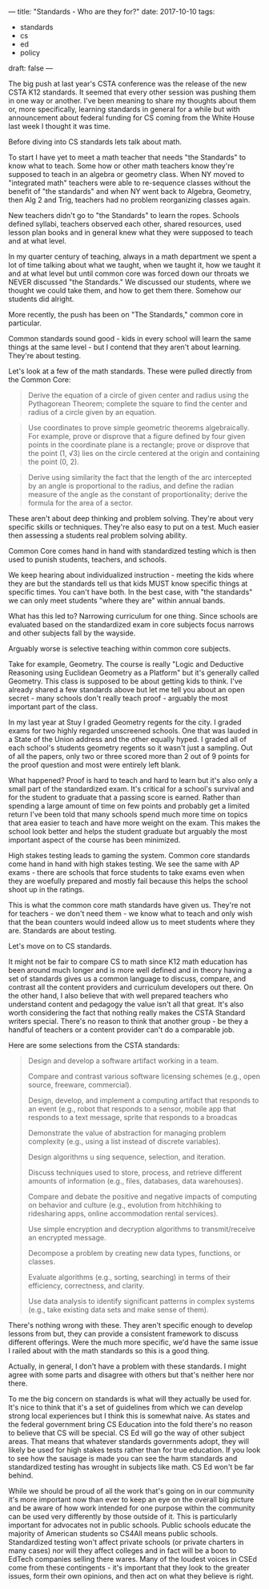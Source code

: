 ---
title: "Standards - Who are they for?"
date: 2017-10-10
tags:
- standards
-  cs
-  ed
-  policy
draft: false
---


The big push at last year's CSTA conference was the release of the new
CSTA K12 standards. It seemed that every other session was pushing
them in one way or another. I've been meaning to share my thoughts
about them or, more specifically, learning standards in general for a
while but with announcement about federal funding for CS coming from
the White House last week I thought it was time.

Before diving into CS standards lets talk about math.

To start I have yet to meet a math teacher that needs
"the Standards" to know what to teach. Some how or other math teachers know
they're supposed to teach in an algebra or geometry class. When NY
moved to "integrated math" teachers were able to re-sequence classes
without the benefit of "the standards" and when NY went back to
Algebra, Geometry, then Alg 2 and Trig, teachers had no problem
reorganizing classes again.

New teachers didn't go to "the Standards" to learn the ropes. Schools
defined syllabi, teachers observed each other, shared resources, used
lesson plan books and in general knew what they were supposed to teach
and at what level.

In my quarter century of teaching, always in a math department we
spent a lot of time talking about what we taught, when we taught it,
how we taught it and at what level but until common core was forced
down our throats we NEVER discussed "the Standards." We discussed our
students, where we thought we could take them, and how to get them
there. Somehow our students did alright.

More recently, the push has been on "The Standards," common core in particular.

Common standards sound good - kids in every school will learn the same
things at the same level - but I contend that they aren't about
learning. They're about testing.

Let's look at a few of the math standards. These were pulled directly
from the Common Core:


#+BEGIN_QUOTE
Derive the equation of a circle of given center and radius using the
Pythagorean Theorem; complete the square to find the center and radius
of a circle given by an equation.
#+END_QUOTE

#+BEGIN_QUOTE
Use coordinates to prove simple geometric theorems algebraically. For
example, prove or disprove that a figure defined by four given points
in the coordinate plane is a rectangle; prove or disprove that the
point (1, √3) lies on the circle centered at the origin and containing
the point (0, 2).

#+END_QUOTE
#+BEGIN_QUOTE

Derive using similarity the fact that the length of the arc
intercepted by an angle is proportional to the radius, and define the
radian measure of the angle as the constant of proportionality; derive
the formula for the area of a sector.
#+END_QUOTE

These aren't about deep thinking and problem solving. They're about
very specific skills or techniques. They're also easy to put on a
test. Much easier then assessing a students real problem solving ability.

Common Core comes hand in hand with standardized testing which is then
used to punish students, teachers, and schools.

We keep hearing about individualized instruction - meeting the kids
where they are but the standards tell us that kids MUST know specific
things at specific times. You can't have both. In the best case, with
"the standards" we can only meet students "where they are" within
annual bands.

What has this led to? Narrowing curriculum for one thing. Since schools are
evaluated based on the standardized exam in core subjects focus
narrows and other subjects fall by the wayside.

Arguably worse is selective teaching within common core subjects.

Take for example, Geometry. The course is really "Logic and Deductive
Reasoning using Euclidean Geometry as a Platform" but it's generally
called Geometry. This class is supposed to be about getting kids to
think. I've already shared a few standards above but let me tell you
about an open secret - many schools don't really teach proof -
arguably the most important part of the class.

In my last year at Stuy I graded Geometry regents for the city. I
graded exams for two highly regarded unscreened schools. One that was
lauded in a State of the Union address and the other equally hyped. I
graded all of each school's students geometry regents so it wasn't
just a sampling. Out of all the papers, only two or three scored more
than 2 out of 9 points for the proof question and most were entirely
left blank.

What happened? Proof is hard to teach and hard to learn but it's also
only a small part of the standardized exam. It's critical for a
school's survival and for the student to graduate that a passing score
is earned. Rather than spending a large amount of time on few points
and probably get a limited return I've been told that many schools
spend much more time on topics that area easier to teach and have more
weight on the exam. This makes the school look better and helps the
student graduate but arguably the most important aspect of the course
has been minimized.

High stakes testing leads to gaming the system. Common core standards
come hand in hand with high stakes testing. We see the same with AP
exams - there are schools that force students to take exams even when
they are woefully prepared and mostly fail because this helps the
school shoot up in the ratings.

This is what the common core math standards have given us. They're not
for teachers - we don't need them - we know what to teach and only
wish that the bean counters would indeed allow us to meet students
where they are. Standards are about testing.

Let's move on to CS standards.

It might not be fair to compare CS to math since K12 math education
has been around much longer and is more well defined and in theory
having a set of standards gives us a common language to discuss,
compare, and contrast all the content providers and curriculum
developers out there. On the other hand, I also believe that with well
prepared teachers who understand content and pedagogy the value isn't
all that great. It's also worth considering the fact that nothing
really makes the CSTA Standard  writers special. There's no reason to
think that another group - be they a handful of teachers or a content
provider can't do a comparable job.

Here are some selections from the CSTA standards:

#+BEGIN_QUOTE
Design and develop a software artifact working in a team.

Compare and contrast various software licensing schemes (e.g., open source, freeware,
commercial).

Design, develop, and implement a computing artifact that responds to an event (e.g., robot
that responds to a sensor, mobile app that responds to a text message, sprite that responds
to a broadcas

Demonstrate the value of abstraction for managing problem complexity (e.g., using a list
instead of discrete variables).

Design algorithms u sing sequence, selection, and iteration.

Discuss techniques used to store, process, and retrieve different amounts of information
(e.g., files, databases, data warehouses).

Compare and debate the positive and negative impacts of computing on behavior and
culture (e.g., evolution from hitchhiking to ridesharing apps, online accommodation rental
services).

Use simple encryption and decryption algorithms to transmit/receive an encrypted
message.

Decompose a problem by creating new data types, functions, or classes.

Evaluate algorithms (e.g., sorting, searching) in terms of their efficiency, correctness, and
clarity.

Use data analysis to identify significant patterns in complex systems (e.g., take existing data
sets and make sense of them).

#+END_QUOTE

There's nothing wrong with these. They aren't specific enough to
develop lessons from but, they can provide a
consistent framework to discuss different offerings. Were the much
more specific, we'd have the same issue I railed about with the math
standards so this is a good thing.

Actually, in general, I don't have a problem with these standards. I
might agree with some parts and disagree with others but that's
neither here nor there.

To me the big concern on standards is what will they actually be used
for. It's nice to think that it's a set of guidelines from which we
can develop strong local experiences but I think this is somewhat
naive. As states and the federal government bring CS Education into
the fold there's no reason to believe that CS will be special. CS Ed
will go the way of other subject areas. That means that whatever
standards governments adopt, they will likely be used for high stakes
tests rather than for true education. If you look to see how the
sausage is made you can see the harm standards and standardized
testing has wrought  in subjects like math. CS Ed won't be far behind.

While we should be proud of all the work that's going on in our
community it's more important now than ever to keep an eye on the
overall big picture and be aware of how work intended for one purpose
within the community can be used very differently by those outside of
it. This is particularly important for advocates  not in public schools. Public
schools educate the majority of American students so CS4All means
public schools. Standardized testing won't affect private schools (or
private charters in many cases) nor will they affect colleges and in
fact will be a boon to EdTech companies selling there wares. Many of
the loudest voices in CSEd come from these contingents - it's
important that they look to the greater issues, form their own
opinions, and then act on what they believe is right.



